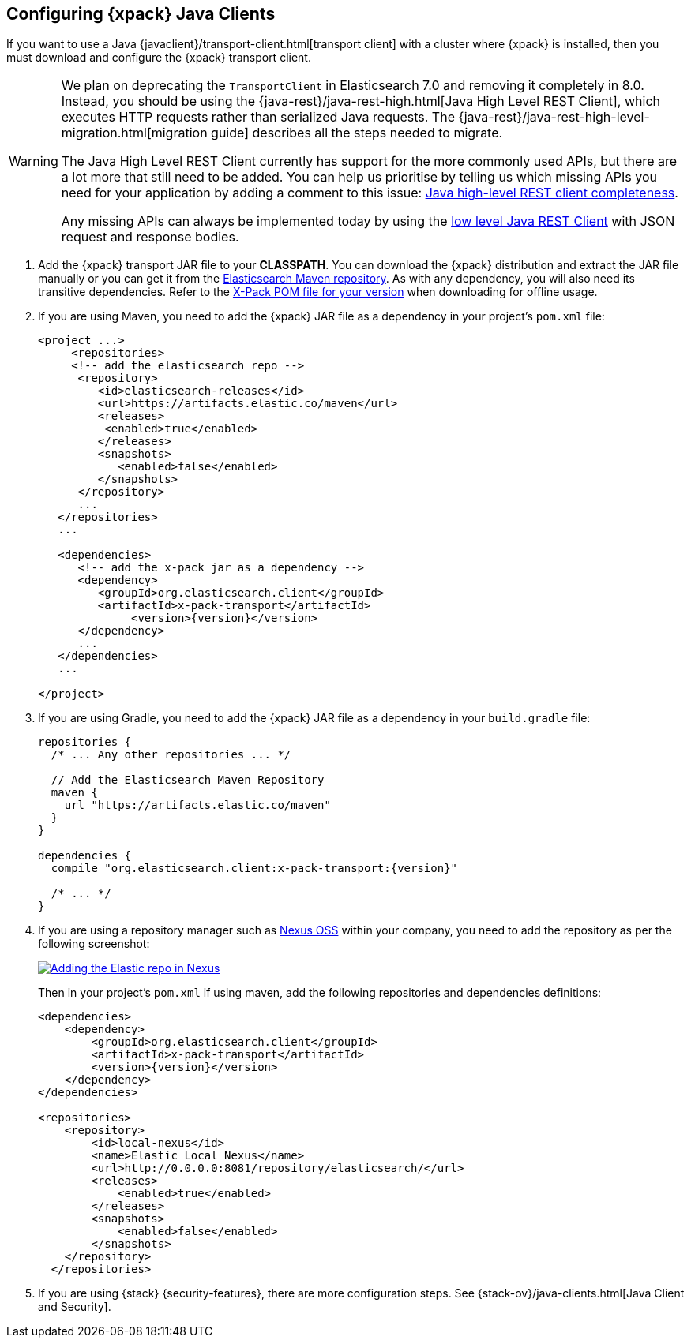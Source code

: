 [role="xpack"]
[testenv="basic"]
[[setup-xpack-client]]
== Configuring {xpack} Java Clients

If you want to use a Java {javaclient}/transport-client.html[transport client] with a
cluster where {xpack} is installed, then you must download and configure the
{xpack} transport client.

[WARNING]
===================================

We plan on deprecating the `TransportClient` in Elasticsearch 7.0 and removing
it completely in 8.0. Instead, you should be using the
{java-rest}/java-rest-high.html[Java High Level REST Client], which executes
HTTP requests rather than serialized Java requests. The
{java-rest}/java-rest-high-level-migration.html[migration guide] describes
all the steps needed to migrate.

The Java High Level REST Client currently has support for the more commonly
used APIs, but there are a lot more that still need to be added.  You can help
us prioritise by telling us which missing APIs you need for your application
by adding a comment to this issue:
https://github.com/elastic/elasticsearch/issues/27205[Java high-level REST
client completeness].

Any missing APIs can always be implemented today by using the
link:/guide/en/elasticsearch/client/java-rest/current/java-rest-low.html[low
level Java REST Client] with JSON request and response bodies.

===================================

. Add the {xpack} transport JAR file to your *CLASSPATH*. You can download the {xpack}
distribution and extract the JAR file manually or you can get it from the
https://artifacts.elastic.co/maven/org/elasticsearch/client/x-pack-transport/{version}/x-pack-transport-{version}.jar[Elasticsearch Maven repository].
As with any dependency, you will also need its transitive dependencies. Refer to the
https://artifacts.elastic.co/maven/org/elasticsearch/client/x-pack-transport/{version}/x-pack-transport-{version}.pom[X-Pack POM file
for your version] when downloading for offline usage.

. If you are using Maven, you need to add the {xpack} JAR file as a dependency in
your project's `pom.xml` file:
+
--
[source,xml]
--------------------------------------------------------------
<project ...>
     <repositories>
     <!-- add the elasticsearch repo -->
      <repository>
         <id>elasticsearch-releases</id>
         <url>https://artifacts.elastic.co/maven</url>
         <releases>
          <enabled>true</enabled>
         </releases>
         <snapshots>
            <enabled>false</enabled>
         </snapshots>
      </repository>
      ...
   </repositories>
   ...

   <dependencies>
      <!-- add the x-pack jar as a dependency -->
      <dependency>
         <groupId>org.elasticsearch.client</groupId>
         <artifactId>x-pack-transport</artifactId>
              <version>{version}</version>
      </dependency>
      ...
   </dependencies>
   ...

</project>
--------------------------------------------------------------
--

. If you are using Gradle, you need to add the {xpack} JAR file as a dependency in
your `build.gradle` file:
+
--
[source,groovy]
--------------------------------------------------------------
repositories {
  /* ... Any other repositories ... */

  // Add the Elasticsearch Maven Repository
  maven {
    url "https://artifacts.elastic.co/maven"
  }
}

dependencies {
  compile "org.elasticsearch.client:x-pack-transport:{version}"

  /* ... */
}
--------------------------------------------------------------
--

. If you are using a repository manager such as https://www.sonatype.com/nexus-repository-oss[Nexus OSS] within your
company, you need to add the repository as per the following screenshot:
+
--
image::security/images/nexus.png["Adding the Elastic repo in Nexus",link="images/nexus.png"]

Then in your project's `pom.xml` if using maven, add the following repositories and dependencies definitions:

[source,xml]
--------------------------------------------------------------
<dependencies>
    <dependency>
        <groupId>org.elasticsearch.client</groupId>
        <artifactId>x-pack-transport</artifactId>
        <version>{version}</version>
    </dependency>
</dependencies>

<repositories>
    <repository>
        <id>local-nexus</id>
        <name>Elastic Local Nexus</name>
        <url>http://0.0.0.0:8081/repository/elasticsearch/</url>
        <releases>
            <enabled>true</enabled>
        </releases>
        <snapshots>
            <enabled>false</enabled>
        </snapshots>
    </repository>
  </repositories>
--------------------------------------------------------------
--

. If you are using {stack} {security-features}, there are more configuration
steps. See {stack-ov}/java-clients.html[Java Client and Security].
